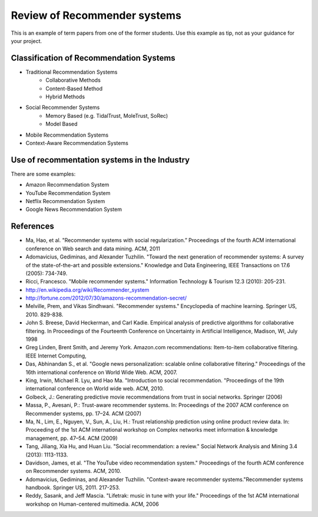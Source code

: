 Review of Recommender systems
==========================================

This is an example of term papers from one of the former students. Use this example as tip, not as your guidance for your project.

Classification of Recommendation Systems
--------------------------------------------------

* Traditional Recommendation Systems
   - Collaborative Methods
   - Content-Based Method
   - Hybrid Methods
* Social Recommender Systems
   - Memory Based (e.g. TidalTrust, MoleTrust, SoRec)
   - Model Based
* Mobile Recommendation Systems
* Context-Aware Recommendation Systems

Use of recommentation systems in the Industry
--------------------------------------------------

There are some examples:

* Amazon Recommendation System
* YouTube Recommendation System
* Netflix Recommendation System
* Google News Recommendation System

References
--------------------------------------------------

- Ma, Hao, et al. "Recommender systems with social regularization.” Proceedings of the fourth ACM international conference on Web search and data mining. ACM, 2011
- Adomavicius, Gediminas, and Alexander Tuzhilin. "Toward the next generation of recommender systems: A survey of the state-of-the-art and possible extensions." Knowledge and Data Engineering, IEEE Transactions on 17.6 (2005): 734-749.
- Ricci, Francesco. "Mobile recommender systems." Information Technology & Tourism 12.3 (2010): 205-231.
- http://en.wikipedia.org/wiki/Recommender_system
- http://fortune.com/2012/07/30/amazons-recommendation-secret/
- Melville, Prem, and Vikas Sindhwani. "Recommender systems." Encyclopedia of machine learning. Springer US, 2010. 829-838.
- John S. Breese, David Heckerman, and Carl Kadie. Empirical analysis of predictive algorithms for collaborative filtering. In Proceedings of the Fourteenth Conference on Uncertainty in Artificial Intelligence, Madison, WI, July 1998
- Greg Linden, Brent Smith, and Jeremy York. Amazon.com recommendations: Item-to-item collaborative filtering. IEEE Internet Computing,
- Das, Abhinandan S., et al. "Google news personalization: scalable online collaborative filtering." Proceedings of the 16th international conference on World Wide Web. ACM, 2007.
- King, Irwin, Michael R. Lyu, and Hao Ma. "Introduction to social recommendation. "Proceedings of the 19th international conference on World wide web. ACM, 2010.
- Golbeck, J.: Generating predictive movie recommendations from trust in social networks. Springer (2006)
- Massa, P., Avesani, P.: Trust-aware recommender systems. In: Proceedings of the 2007 ACM conference on Recommender systems, pp. 17–24. ACM (2007)
- Ma, N., Lim, E., Nguyen, V., Sun, A., Liu, H.: Trust relationship prediction using online product review data. In: Proceeding of the 1st ACM international workshop on Complex networks meet information & knowledge management, pp. 47–54. ACM (2009)
- Tang, Jiliang, Xia Hu, and Huan Liu. "Social recommendation: a review." Social Network Analysis and Mining 3.4 (2013): 1113-1133.
- Davidson, James, et al. "The YouTube video recommendation system." Proceedings of the fourth ACM conference on Recommender systems. ACM, 2010.
- Adomavicius, Gediminas, and Alexander Tuzhilin. "Context-aware recommender systems."Recommender systems handbook. Springer US, 2011. 217-253.
- Reddy, Sasank, and Jeff Mascia. "Lifetrak: music in tune with your life." Proceedings of the 1st ACM international workshop on Human-centered multimedia. ACM, 2006
